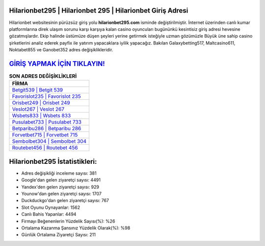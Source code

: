 ﻿Hilarionbet295 | Hilarionbet 295 | Hilarionbet Giriş Adresi
===================================

.. image:: images/hilarionbet-giris.jpg
   :width: 600
   
Hilarionbet websitesinin pürüzsüz giriş yolu **hilarionbet295.com** isminde değiştirilmiştir. İnternet üzerinden canlı kumar platformlarına direk ulaşım sorunu karşı karşıya kalan casino oyuncuları bugününkü kesintisiz giriş adresi hevesine gözatmışlardır. Ekip halinde üstümüze düşen şeyleri yerine getirmek isteğiyle uzman gözümüzle Büyük üne sahip  casino şirketlerini analiz ederek payfix ile yatırım yapacaklara iyilik yapacağız. Bakılan Galaxybetting517, Maltcasino611, Noktabet855 ve Ganobet352 adres değişiklikleridir.

`GİRİŞ YAPMAK İÇİN TIKLAYIN! <https://uclck.me/gonow>`_
==============

.. list-table:: **SON ADRES DEĞİŞİKLİKLERİ**
   :widths: 100
   :header-rows: 1

   * - FİRMA
   * - `Betgit539 | Betgit 539 <betgit539-betgit-539-betgit-giris-adresi.html>`_
   * - `Favorislot235 | Favorislot 235 <favorislot235-favorislot-235-favorislot-giris-adresi.html>`_
   * - `Orisbet249 | Orisbet 249 <orisbet249-orisbet-249-orisbet-giris-adresi.html>`_	 
   * - `Veslot267 | Veslot 267 <veslot267-veslot-267-veslot-giris-adresi.html>`_	 
   * - `Wsbets833 | Wsbets 833 <wsbets833-wsbets-833-wsbets-giris-adresi.html>`_ 
   * - `Pusulabet733 | Pusulabet 733 <pusulabet733-pusulabet-733-pusulabet-giris-adresi.html>`_
   * - `Betparibu286 | Betparibu 286 <betparibu286-betparibu-286-betparibu-giris-adresi.html>`_	 
   * - `Forvetbet715 | Forvetbet 715 <forvetbet715-forvetbet-715-forvetbet-giris-adresi.html>`_
   * - `Sembolbet304 | Sembolbet 304 <sembolbet304-sembolbet-304-sembolbet-giris-adresi.html>`_
   * - `Routebet456 | Routebet 456 <routebet456-routebet-456-routebet-giris-adresi.html>`_
	 
Hilarionbet295 İstatistikleri:
===================================	 
* Adres değişikliği inceleme sayısı: 381
* Google'dan gelen ziyaretçi sayısı: 4491
* Yandex'den gelen ziyaretçi sayısı: 929
* Younow'dan gelen ziyaretçi sayısı: 1707
* Duckduckgo'dan gelen ziyaretçi sayısı: 767
* Slot Oyunu Oynayanlar: 1562
* Canlı Bahis Yapanlar: 4494
* Firmayı Beğenenlerin Yüzdelik Sayısı(%): %26
* Ortalama Kazanma Şansınız Yüzdelik Olarak(%): %98
* Günlük Ortalama Ziyaretçi Sayısı: 211
